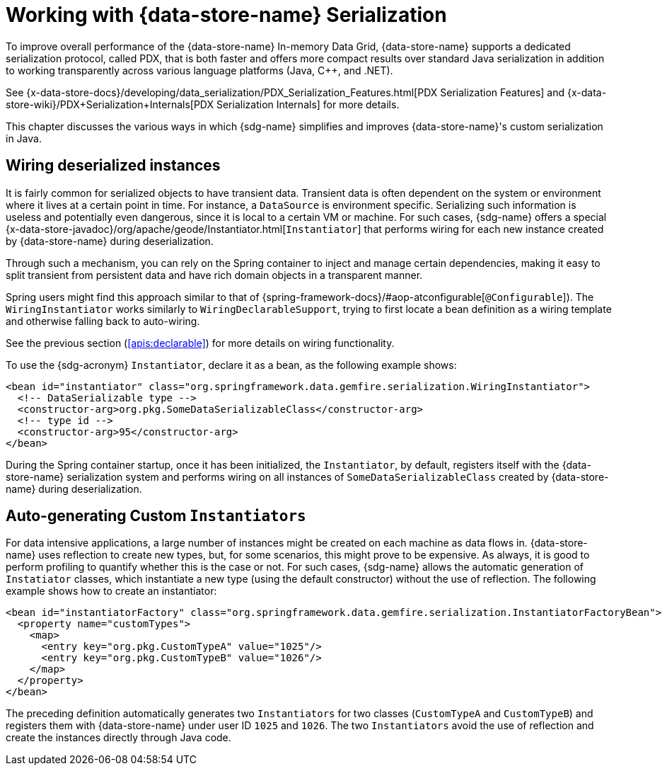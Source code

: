 [[serialization]]
= Working with {data-store-name} Serialization

To improve overall performance of the {data-store-name} In-memory Data Grid, {data-store-name} supports a dedicated
serialization protocol, called PDX, that is both faster and offers more compact results over standard Java serialization
in addition to working transparently across various language platforms (Java, C++, and .NET).

See {x-data-store-docs}/developing/data_serialization/PDX_Serialization_Features.html[PDX Serialization Features]
and {x-data-store-wiki}/PDX+Serialization+Internals[PDX Serialization Internals] for more details.

This chapter discusses the various ways in which {sdg-name} simplifies and improves {data-store-name}'s
custom serialization in Java.

[[serialization:wiring]]
== Wiring deserialized instances

It is fairly common for serialized objects to have transient data. Transient data is often dependent on the system
or environment where it lives at a certain point in time. For instance, a `DataSource` is environment specific.
Serializing such information is useless and potentially even dangerous, since it is local to a certain VM or machine.
For such cases, {sdg-name} offers a special {x-data-store-javadoc}/org/apache/geode/Instantiator.html[`Instantiator`]
that performs wiring for each new instance created by {data-store-name} during deserialization.

Through such a mechanism, you can rely on the Spring container to inject and manage certain dependencies, making it easy
to split transient from persistent data and have rich domain objects in a transparent manner.

Spring users might find this approach similar to that of {spring-framework-docs}/#aop-atconfigurable[`@Configurable`]).
The `WiringInstantiator` works similarly to `WiringDeclarableSupport`, trying to first locate a bean definition
as a wiring template and otherwise falling back to auto-wiring.

See the previous section (<<apis:declarable>>) for more details on wiring functionality.

To use the {sdg-acronym} `Instantiator`, declare it as a bean, as the following example shows:

[source,xml]
----
<bean id="instantiator" class="org.springframework.data.gemfire.serialization.WiringInstantiator">
  <!-- DataSerializable type -->
  <constructor-arg>org.pkg.SomeDataSerializableClass</constructor-arg>
  <!-- type id -->
  <constructor-arg>95</constructor-arg>
</bean>
----

During the Spring container startup, once it has been initialized, the `Instantiator`, by default, registers itself with
the {data-store-name} serialization system and performs wiring on all instances of `SomeDataSerializableClass` created
by {data-store-name} during deserialization.

[[serialization:instance-generator]]
== Auto-generating Custom `Instantiators`

For data intensive applications, a large number of instances might be created on each machine as data flows in.
{data-store-name} uses reflection to create new types, but, for some scenarios, this might prove to be expensive.
As always, it is good to perform profiling to quantify whether this is the case or not. For such cases, {sdg-name}
allows the automatic generation of `Instatiator` classes, which instantiate a new type (using the default constructor)
without the use of reflection. The following example shows how to create an instantiator:

[source,xml]
----
<bean id="instantiatorFactory" class="org.springframework.data.gemfire.serialization.InstantiatorFactoryBean">
  <property name="customTypes">
    <map>
      <entry key="org.pkg.CustomTypeA" value="1025"/>
      <entry key="org.pkg.CustomTypeB" value="1026"/>
    </map>
  </property>
</bean>
----

The preceding definition automatically generates two `Instantiators` for two classes (`CustomTypeA` and `CustomTypeB`)
and registers them with {data-store-name} under user ID `1025` and `1026`. The two `Instantiators` avoid the use of
reflection and create the instances directly through Java code.
